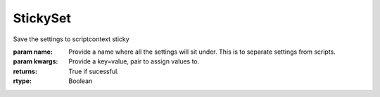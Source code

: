 StickySet
---------

.. py:Function:: StickySet(name, *args, **kwargs)


Save the settings to scriptcontext sticky

:param name: Provide a name where all the settings will sit under. This is to separate settings from scripts.
:param kwargs: Provide a key=value, pair to assign values to.


:returns: True if sucessful.
:rtype: Boolean
